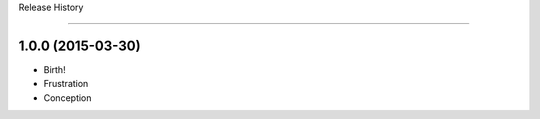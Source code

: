 .. :changelog:

Release History

---------------

1.0.0 (2015-03-30)
++++++++++++++++++
* Birth!

* Frustration
* Conception